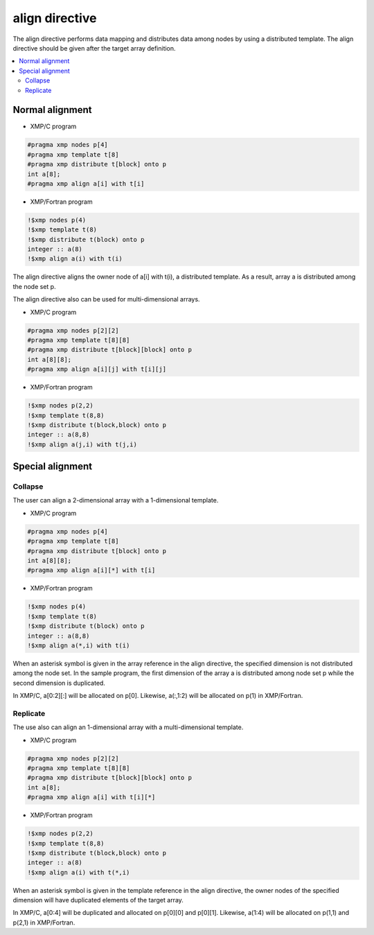 =================================
align directive
=================================

The align directive performs data mapping and distributes data among nodes by using a distributed template.
The align directive should be given after the target array definition.

.. contents::
   :local:
   :depth: 2

Normal alignment
----------------

* XMP/C program

.. code-block:: C

    #pragma xmp nodes p[4]
    #pragma xmp template t[8]
    #pragma xmp	distribute t[block] onto p
    int a[8];
    #pragma xmp align a[i] with t[i]

* XMP/Fortran program

.. code-block:: Fortran

    !$xmp nodes p(4)
    !$xmp template t(8)
    !$xmp distribute t(block) onto p
    integer :: a(8)
    !$xmp align a(i) with t(i)

The align directive aligns the owner node of a[i] with t(i), a distributed template.
As a result, array a is distributed among the node set p.

.. image:: ../img/align/1dim.png

The align directive also can be used for multi-dimensional arrays.

* XMP/C program

.. code-block:: C

    #pragma xmp	nodes p[2][2]
    #pragma xmp	template t[8][8]
    #pragma xmp distribute t[block][block] onto p
    int a[8][8];
    #pragma xmp align a[i][j] with t[i][j]

* XMP/Fortran program

.. code-block:: Fortran

    !$xmp nodes p(2,2)
    !$xmp template t(8,8)
    !$xmp distribute t(block,block) onto p
    integer :: a(8,8)
    !$xmp align a(j,i) with t(j,i)

.. image:: ../img/align/multi-dim.png

Special alignment
-----------------
Collapse
^^^^^^^^
The user can align a 2-dimensional array with a 1-dimensional template.

* XMP/C program

.. code-block:: C

    #pragma xmp nodes p[4]
    #pragma xmp template t[8]
    #pragma xmp distribute t[block] onto p
    int a[8][8];
    #pragma xmp align a[i][*] with t[i]

* XMP/Fortran program

.. code-block:: Fortran

    !$xmp nodes p(4)
    !$xmp template t(8)
    !$xmp distribute t(block) onto p
    integer :: a(8,8)
    !$xmp align a(*,i) with t(i)

When an asterisk symbol is given in the array reference in the align directive,
the specified dimension is not distributed among the node set.
In the sample program, the first dimension of the array a is distributed among node set p
while the second dimension is duplicated.

.. image:: ../img/align/collapse.png

In XMP/C, a[0:2][:] will be allocated on p[0].
Likewise, a(:,1:2) will be allocated on p(1) in XMP/Fortran.

Replicate
^^^^^^^^^^
The use also can align an 1-dimensional array with a multi-dimensional template.

* XMP/C program

.. code-block:: C

    #pragma xmp nodes p[2][2]
    #pragma xmp template t[8][8]
    #pragma xmp distribute t[block][block] onto p
    int a[8];
    #pragma xmp align a[i] with t[i][*]

* XMP/Fortran program

.. code-block:: Fortran

    !$xmp nodes p(2,2)
    !$xmp template t(8,8)
    !$xmp distribute t(block,block) onto p
    integer :: a(8)
    !$xmp align a(i) with t(*,i)

When an asterisk symbol is given in the template reference in the align directive,
the owner nodes of the specified dimension will have duplicated elements of the target array.

.. image:: ../img/align/replicate.png

In XMP/C, a[0:4] will be duplicated and allocated on p[0][0] and p[0][1].
Likewise, a(1:4) will be allocated on p(1,1) and p(2,1) in XMP/Fortran.
